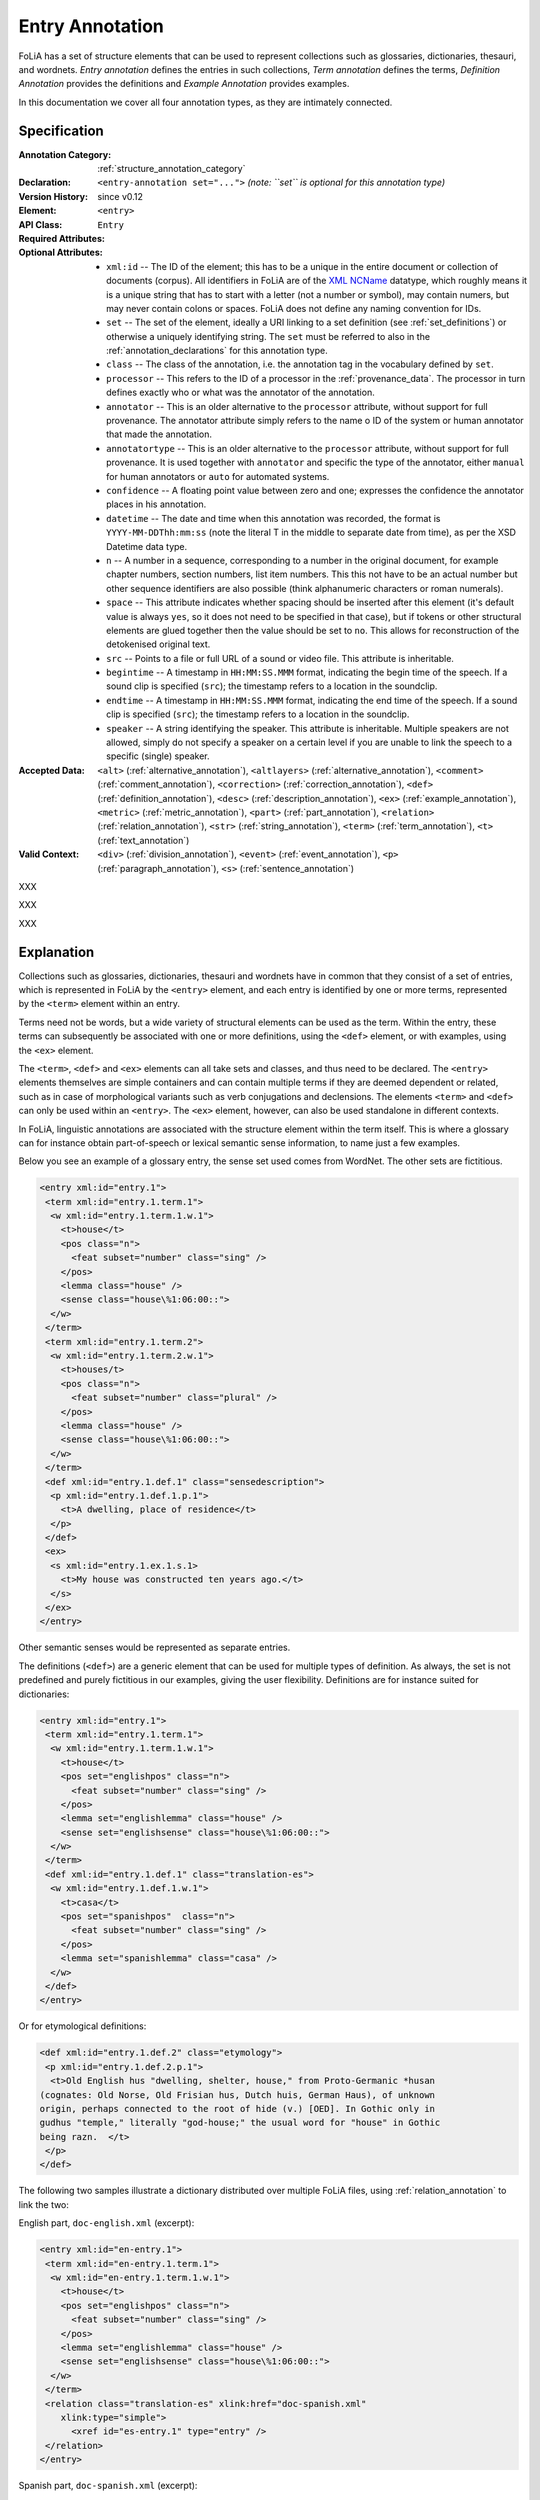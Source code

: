 .. DO NOT REMOVE ANY foliaspec COMMENTS NOR EDIT THE TEXT BLOCK IMMEDIATELY FOLLOWING SUCH COMMENTS! THEY WILL BE AUTOMATICALLY UPDATED BY THE foliaspec TOOL!

.. _entry_annotation:

Entry Annotation
==================================================================

.. foliaspec:annotationtype_description(entry)
FoLiA has a set of structure elements that can be used to represent collections such as glossaries, dictionaries, thesauri, and wordnets. `Entry annotation` defines the entries in such collections, `Term annotation` defines the terms, `Definition Annotation` provides the definitions and `Example Annotation` provides examples.

In this documentation we cover all four annotation types, as they are intimately connected.

Specification
---------------

.. foliaspec:specification(entry)
:Annotation Category: :ref:`structure_annotation_category`
:Declaration: ``<entry-annotation set="...">`` *(note: ``set`` is optional for this annotation type)*
:Version History: since v0.12
:**Element**: ``<entry>``
:API Class: ``Entry``
:Required Attributes:
:Optional Attributes: * ``xml:id`` -- The ID of the element; this has to be a unique in the entire document or collection of documents (corpus). All identifiers in FoLiA are of the `XML NCName <https://www.w3.org/TR/1999/WD-xmlschema-2-19990924/#NCName>`_ datatype, which roughly means it is a unique string that has to start with a letter (not a number or symbol), may contain numers, but may never contain colons or spaces. FoLiA does not define any naming convention for IDs.
                      * ``set`` -- The set of the element, ideally a URI linking to a set definition (see :ref:`set_definitions`) or otherwise a uniquely identifying string. The ``set`` must be referred to also in the :ref:`annotation_declarations` for this annotation type.
                      * ``class`` -- The class of the annotation, i.e. the annotation tag in the vocabulary defined by ``set``.
                      * ``processor`` -- This refers to the ID of a processor in the :ref:`provenance_data`. The processor in turn defines exactly who or what was the annotator of the annotation.
                      * ``annotator`` -- This is an older alternative to the ``processor`` attribute, without support for full provenance. The annotator attribute simply refers to the name o ID of the system or human annotator that made the annotation.
                      * ``annotatortype`` -- This is an older alternative to the ``processor`` attribute, without support for full provenance. It is used together with ``annotator`` and specific the type of the annotator, either ``manual`` for human annotators or ``auto`` for automated systems.
                      * ``confidence`` -- A floating point value between zero and one; expresses the confidence the annotator places in his annotation.
                      * ``datetime`` -- The date and time when this annotation was recorded, the format is ``YYYY-MM-DDThh:mm:ss`` (note the literal T in the middle to separate date from time), as per the XSD Datetime data type.
                      * ``n`` -- A number in a sequence, corresponding to a number in the original document, for example chapter numbers, section numbers, list item numbers. This this not have to be an actual number but other sequence identifiers are also possible (think alphanumeric characters or roman numerals).
                      * ``space`` -- This attribute indicates whether spacing should be inserted after this element (it's default value is always ``yes``, so it does not need to be specified in that case), but if tokens or other structural elements are glued together then the value should be set to ``no``. This allows for reconstruction of the detokenised original text.
                      * ``src`` -- Points to a file or full URL of a sound or video file. This attribute is inheritable.
                      * ``begintime`` -- A timestamp in ``HH:MM:SS.MMM`` format, indicating the begin time of the speech. If a sound clip is specified (``src``); the timestamp refers to a location in the soundclip.
                      * ``endtime`` -- A timestamp in ``HH:MM:SS.MMM`` format, indicating the end time of the speech. If a sound clip is specified (``src``); the timestamp refers to a location in the soundclip.
                      * ``speaker`` -- A string identifying the speaker. This attribute is inheritable. Multiple speakers are not allowed, simply do not specify a speaker on a certain level if you are unable to link the speech to a specific (single) speaker.
:Accepted Data: ``<alt>`` (:ref:`alternative_annotation`), ``<altlayers>`` (:ref:`alternative_annotation`), ``<comment>`` (:ref:`comment_annotation`), ``<correction>`` (:ref:`correction_annotation`), ``<def>`` (:ref:`definition_annotation`), ``<desc>`` (:ref:`description_annotation`), ``<ex>`` (:ref:`example_annotation`), ``<metric>`` (:ref:`metric_annotation`), ``<part>`` (:ref:`part_annotation`), ``<relation>`` (:ref:`relation_annotation`), ``<str>`` (:ref:`string_annotation`), ``<term>`` (:ref:`term_annotation`), ``<t>`` (:ref:`text_annotation`)
:Valid Context: ``<div>`` (:ref:`division_annotation`), ``<event>`` (:ref:`event_annotation`), ``<p>`` (:ref:`paragraph_annotation`), ``<s>`` (:ref:`sentence_annotation`)

.. foliaspec:specification(term)
XXX

.. foliaspec:specification(definition)
XXX

.. foliaspec:specification(example)
XXX

Explanation
-------------------------

Collections such as glossaries, dictionaries, thesauri and wordnets have in common that they consist of a set of
entries, which is represented in FoLiA by the ``<entry>`` element, and each entry is identified by one or more terms,
represented by the ``<term>`` element within an entry.

Terms need not be words, but a wide variety of structural elements can be used
as the term. Within the entry, these terms can subsequently be associated with
one or more definitions, using the ``<def>`` element, or with examples,
using the ``<ex>`` element.

The ``<term>``, ``<def>`` and ``<ex>`` elements can all take sets and
classes, and thus need to be declared. The ``<entry>`` elements themselves
are simple containers and can contain multiple
terms if they are deemed dependent or related, such as in case of morphological
variants such as verb conjugations and declensions. The elements ``<term>``
and ``<def>`` can only be used within an ``<entry>``. The ``<ex>``
element, however, can also be used standalone in different contexts.

In FoLiA, linguistic annotations are associated with the structure element
within the term itself. This is where a glossary can for instance obtain
part-of-speech or lexical semantic sense information, to name just a few
examples.

Below you see an example of a glossary entry, the sense set used comes from WordNet. The other sets are fictitious.

.. code-block:: xml

   <entry xml:id="entry.1">
    <term xml:id="entry.1.term.1">
     <w xml:id="entry.1.term.1.w.1">
       <t>house</t>
       <pos class="n">
         <feat subset="number" class="sing" />
       </pos>
       <lemma class="house" />
       <sense class="house\%1:06:00::">
     </w>
    </term>
    <term xml:id="entry.1.term.2">
     <w xml:id="entry.1.term.2.w.1">
       <t>houses/t>
       <pos class="n">
         <feat subset="number" class="plural" />
       </pos>
       <lemma class="house" />
       <sense class="house\%1:06:00::">
     </w>
    </term>
    <def xml:id="entry.1.def.1" class="sensedescription">
     <p xml:id="entry.1.def.1.p.1">
       <t>A dwelling, place of residence</t>
     </p>
    </def>
    <ex>
     <s xml:id="entry.1.ex.1.s.1>
       <t>My house was constructed ten years ago.</t>
     </s>
    </ex>
   </entry>

Other semantic senses would be represented as separate entries.

The definitions (``<def>``) are a generic element that can be used for
multiple types of definition. As always, the set is not predefined and purely
fictitious in our examples, giving the user flexibility. Definitions are for
instance suited for dictionaries:

.. code-block:: xml

   <entry xml:id="entry.1">
    <term xml:id="entry.1.term.1">
     <w xml:id="entry.1.term.1.w.1">
       <t>house</t>
       <pos set="englishpos" class="n">
         <feat subset="number" class="sing" />
       </pos>
       <lemma set="englishlemma" class="house" />
       <sense set="englishsense" class="house\%1:06:00::">
     </w>
    </term>
    <def xml:id="entry.1.def.1" class="translation-es">
     <w xml:id="entry.1.def.1.w.1">
       <t>casa</t>
       <pos set="spanishpos"  class="n">
         <feat subset="number" class="sing" />
       </pos>
       <lemma set="spanishlemma" class="casa" />
     </w>
    </def>
   </entry>

Or for etymological definitions:

.. code-block:: xml

    <def xml:id="entry.1.def.2" class="etymology">
     <p xml:id="entry.1.def.2.p.1">
      <t>Old English hus "dwelling, shelter, house," from Proto-Germanic *husan
    (cognates: Old Norse, Old Frisian hus, Dutch huis, German Haus), of unknown
    origin, perhaps connected to the root of hide (v.) [OED]. In Gothic only in
    gudhus "temple," literally "god-house;" the usual word for "house" in Gothic
    being razn.  </t>
     </p>
    </def>


The following two samples illustrate a dictionary distributed over multiple
FoLiA files, using :ref:`relation_annotation` to link the two:

English part, ``doc-english.xml`` (excerpt):

.. code-block:: xml

   <entry xml:id="en-entry.1">
    <term xml:id="en-entry.1.term.1">
     <w xml:id="en-entry.1.term.1.w.1">
       <t>house</t>
       <pos set="englishpos" class="n">
         <feat subset="number" class="sing" />
       </pos>
       <lemma set="englishlemma" class="house" />
       <sense set="englishsense" class="house\%1:06:00::">
     </w>
    </term>
    <relation class="translation-es" xlink:href="doc-spanish.xml"
       xlink:type="simple">
         <xref id="es-entry.1" type="entry" />
    </relation>
   </entry>

Spanish part, ``doc-spanish.xml`` (excerpt):

.. code-block:: xml

   <entry xml:id="es-entry.1">
    <term xml:id="es-entry.1.def.1" class="translation-es">
     <w xml:id="entry.1.def.1.w.1">
       <t>casa</t>
       <pos set="spanishpos"  class="n">
         <feat subset="number" class="sing" />
       </pos>
       <lemma set="spanishlemma" class="casa" />
     </w>
    </term>
    <relation class="translation-en" xlink:href="doc-english.xml"
       xlink:type="simple">
         <xref id="en-entry.1" type="entry" />
    </relation>
   </entry>


For simple multilingual documents, explicit relations may be too much hassle,
For situations where this seems overkill, a simple multi-document
mechanism is available. This mechanism is based purely on convention: It
assumes that structural elements that are translations simply share the same
ID. This approach is quite feasible when used on higher-level structural
elements, such as divisions, paragraphs, events or entries.
